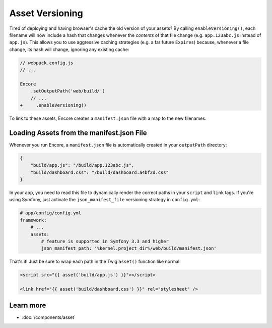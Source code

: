 Asset Versioning
================

.. _encore-long-term-caching:

Tired of deploying and having browser's cache the old version of your assets?
By calling ``enableVersioning()``, each filename will now include a hash that
changes whenever the *contents* of that file change (e.g. ``app.123abc.js``
instead of ``app.js``). This allows you to use aggressive caching strategies
(e.g. a far future ``Expires``) because, whenever a file change, its hash will change,
ignoring any existing cache:

.. code-block:: diff

    // webpack.config.js
    // ...

    Encore
        .setOutputPath('web/build/')
        // ...
    +     .enableVersioning()

To link to these assets, Encore creates a ``manifest.json`` file with a map to
the new filenames.

.. _load-manifest-files:

Loading Assets from the manifest.json File
------------------------------------------

Whenever you run Encore, a ``manifest.json`` file is automatically
created in your ``outputPath`` directory:

.. code-block:: json

    {
        "build/app.js": "/build/app.123abc.js",
        "build/dashboard.css": "/build/dashboard.a4bf2d.css"
    }

In your app, you need to read this file to dynamically render the correct paths
in your ``script`` and ``link`` tags. If you're using Symfony, just activate the
``json_manifest_file`` versioning strategy in ``config.yml``:

.. code-block:: yaml

    # app/config/config.yml
    framework:
        # ...
        assets:
            # feature is supported in Symfony 3.3 and higher
            json_manifest_path: '%kernel.project_dir%/web/build/manifest.json'

That's it! Just be sure to wrap each path in the Twig ``asset()`` function
like normal:

.. code-block:: twig

    <script src="{{ asset('build/app.js') }}"></script>

    <link href="{{ asset('build/dashboard.css') }}" rel="stylesheet" />

Learn more
----------

* :doc:`/components/asset`
